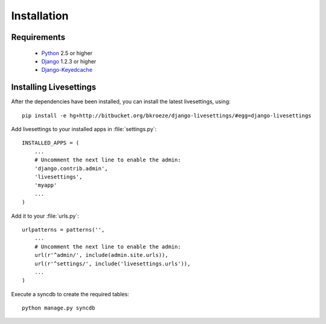 Installation
============

Requirements
------------

 * `Python`_ 2.5 or higher
 * `Django`_ 1.2.3 or higher
 * `Django-Keyedcache`_

.. Note 
    It is recommended you use `pip`_ for the install process.


Installing Livesettings
-----------------------

After the dependencies have been installed, you can install the latest livesettings, using::

    pip install -e hg+http://bitbucket.org/bkroeze/django-livesettings/#egg=django-livesettings

Add livesettings to your installed apps in :file:`settings.py`::

    INSTALLED_APPS = (
        ...
        # Uncomment the next line to enable the admin:
        'django.contrib.admin',
        'livesettings',
        'myapp'
        ...
    )

Add it to your :file:`urls.py`::

    urlpatterns = patterns('',
        ...
        # Uncomment the next line to enable the admin:
        url(r'^admin/', include(admin.site.urls)),
        url(r'^settings/', include('livesettings.urls')),
        ...
    )
    
Execute a syncdb to create the required tables::

    python manage.py syncdb
    

.. _`Django-Keyedcache`: http://bitbucket.org/bkroeze/django-keyedcache/
.. _`pip`: http://pypi.python.org/pypi/pip
.. _`Python`: http://www.python.org/
.. _`Django`: http://www.djangoproject.com/
